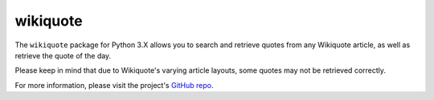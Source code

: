 =========
wikiquote
=========

The ``wikiquote`` package for Python 3.X allows you to search and retrieve quotes from any Wikiquote article, as well as retrieve the quote of the day.

Please keep in mind that due to Wikiquote's varying article layouts, some quotes may not be retrieved correctly.

For more information, please visit the project's `GitHub repo <https://github.com/federicotdn/wikiquote>`_.
